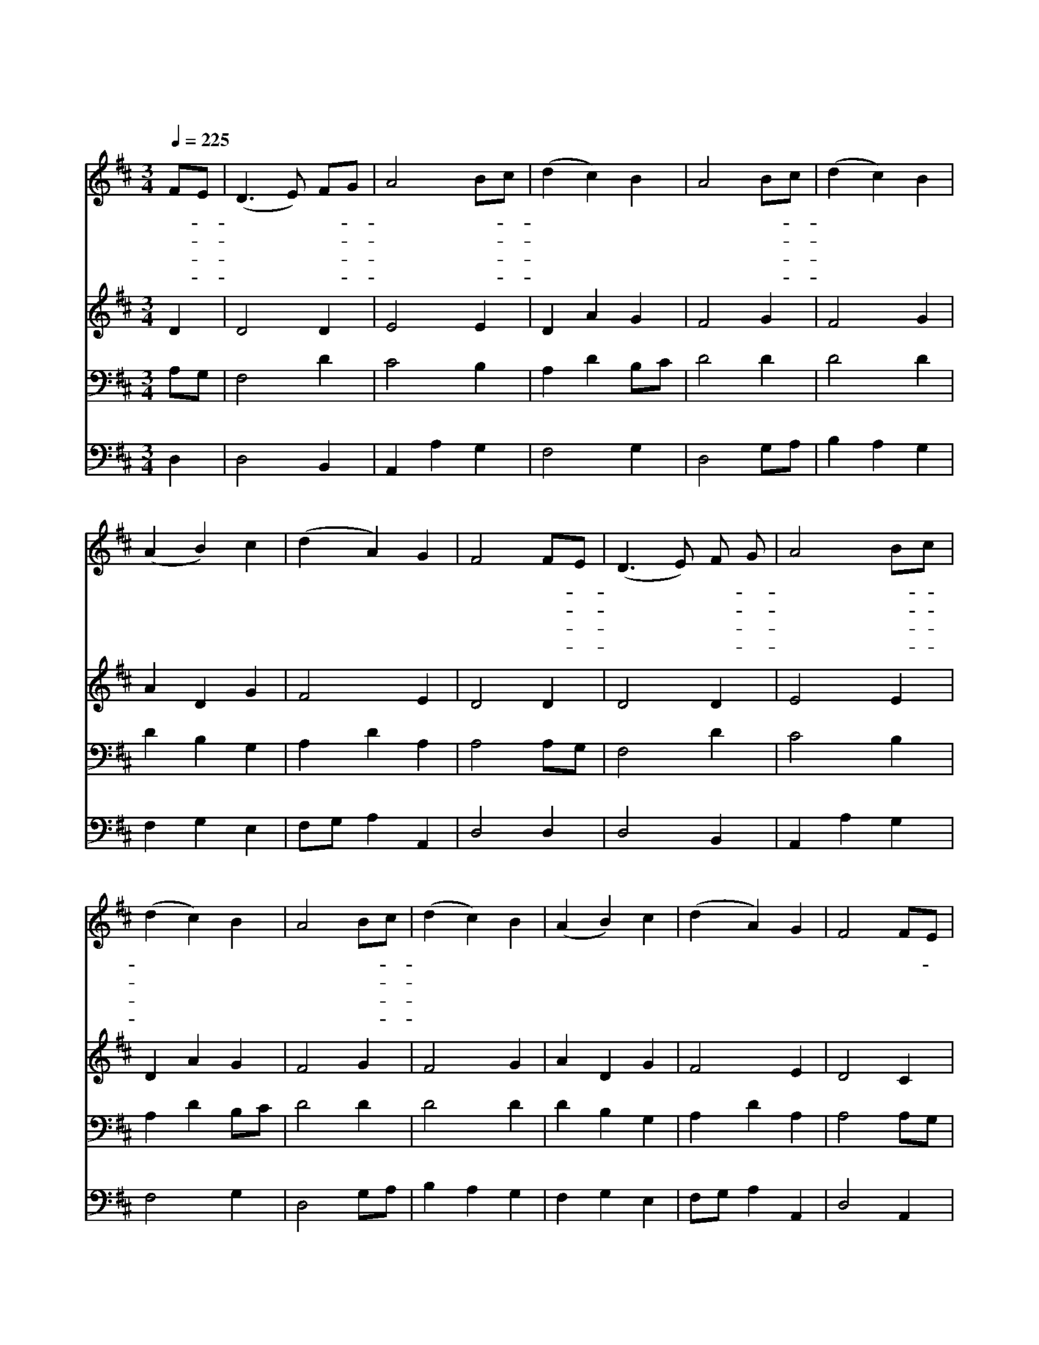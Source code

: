 X:123
T:저 들 밖의 하밤중에
Z:Copyright © 1997 by Àü µµ È¯
Z:All Rights Reserved
%%score 1 2 3 4
L:1/4
Q:1/4=225
M:3/4
I:linebreak $
K:D
V:1 treble
V:2 treble
V:3 bass
V:4 bass
V:1
 F/E/ | (D3/2 E/) F/G/ | A2 B/c/ | (d c) B | A2 B/c/ | (d c) B | (A B) c | (d A) G | F2 F/E/ | %9
w: 저- *|들 * 밖- *|에 한- *|밤 * 중|에 양- *|틈 * 에|자 * 던|목 * 자|들 천- *|
w: 저- *|동 * 방- *|에 별- *|하 * 나|가 이- *|상 * 한|빛 * 을|비 * 추|어 이- *|
w: 그- *|한 * 별- *|이 베- *|들 * 레|헴 향- *|하 * 여|바 * 로|오 * 더|니 아- *|
w: 동- *|방 * 박- *|사 세- *|사 * 람|이 새- *|아 * 기|보 * 고|절 * 하|고 그- *|
 (D3/2 E/) F/ G/ | A2 B/c/ | (d c) B | A2 B/c/ | (d c) B | (A B) c | (d A) G | F2 F/E/ | %17
w: 사 * 들- *|이 전- *|하 * 여|준 주- *|나 * 신|소 * 식|들 * 었|네 노- *|
w: 땅 * 위- *|에 큰- *|영 * 광|이 나- *|타 * 날|징 * 조|보 * 였|네 * *|
w: 기 * 예- *|수 누- *|우 * 신|집 그- *|위 * 에|오 * 자|멈 * 췄|네 * *|
w: 보 * 배- *|합 다- *|열 * 어|서 세- *|가 * 지|예 * 물|드 * 렸|네 * *|
 (D3/2 E/) F/G/ | A2 d/c/ | B2 B | A3 | d c B | (A B) c | (d A) G | F2 :| B3 | A3 |] |] %28
w: 엘 * 노- *|엘 노- *|엘 노|엘|이스 라 엘|왕 * 이|나 * 셨|네|아|멘||
w: |||||||||||
w: |||||||||||
w: |||||||||||
V:2
 D | D2 D | E2 E | D A G | F2 G | F2 G | A D G | F2 E | D2 D | D2 D | E2 E | D A G | F2 G | F2 G | %14
 A D G | F2 E | D2 C | D2 D | C D F | G2 G | F A2 | F F G | F D G | F2 E | D2 :| D3 | D3 |] |] %28
V:3
 A,/G,/ | F,2 D | C2 B, | A, D B,/C/ | D2 D | D2 D | D B, G, | A, D A, | A,2 A,/G,/ | F,2 D | %10
 C2 B, | A, D B,/C/ | D2 D | D2 D | D B, G, | A, D A, | A,2 A,/G,/ | F,2 B, | A,2 A, | %19
 B,3/2 C/ D/ E/ | F2 E | D D D | D/C/ B, A, | A,2 A, | A,2 :| B,3 | A,3 |] |] %28
V:4
 D, | D,2 B,, | A,, A, G, | F,2 G, | D,2 G,/A,/ | B, A, G, | F, G, E, | F,/G,/ A, A,, | D,2 D, | %9
 D,2 B,, | A,, A, G, | F,2 G, | D,2 G,/A,/ | B, A, G, | F, G, E, | F,/G,/ A, A,, | D,2 A,, | %17
 D,2 B,, | F,2 D, | G,3/2 A,/ B,/C/ | D2 C | B, A, G, | D, G, E, | F,/G,/ A, A,, | D,2 :| G,,3 | %26
 D,3 |] |] %28
